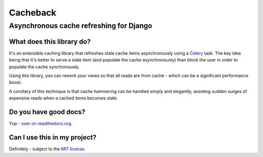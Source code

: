 =========
Cacheback
=========
----------------------------------------
Asynchronous cache refreshing for Django
----------------------------------------

What does this library do?
--------------------------
It's an extensible caching library that refreshes stale cache items
asynchronously using a Celery_ task.  The key idea being that it's
better to serve a stale item (and populate the cache asynchronously) than block
the user in order to populate the cache synchronously.

.. _Celery: http://celeryproject.org/

Using this library, you can rework  your views so that all reads are from
cache - which can be a significant performance boost.  

A corollary of this technique is that cache hammering can be handled simply and
elegantly, avoiding sudden surges of expensive reads when a cached items becomes stale.

Do you have good docs?
----------------------
Yup - `over on readthedocs.org`_.

.. _`over on readthedocs.org`: http://django-cacheback.readthedocs.org/en/latest/

Can I use this in my project?
-----------------------------
Definitely - subject to the `MIT license`_.

.. _`MIT license`: https://github.com/codeinthehole/django-cacheback/blob/master/LICENSE
